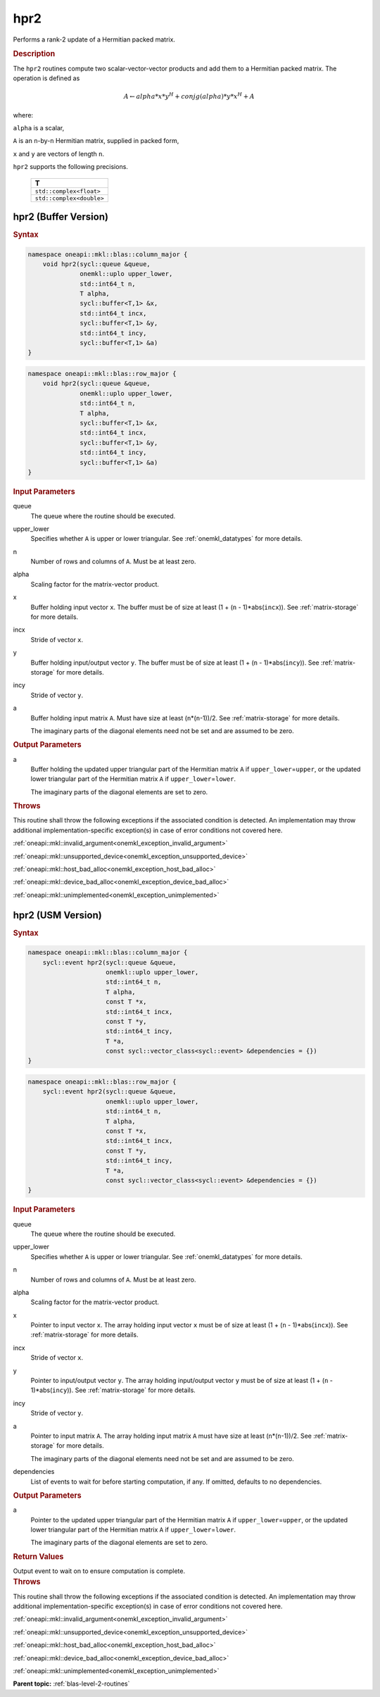 .. _onemkl_blas_hpr2:

hpr2
====

Performs a rank-2 update of a Hermitian packed matrix.

.. _onemkl_blas_hpr2_description:

.. rubric:: Description

The ``hpr2`` routines compute two scalar-vector-vector products and add
them to a Hermitian packed matrix. The operation is defined as

.. math::

      A \leftarrow alpha*x*y^H + conjg(alpha)*y*x^H + A

where:

``alpha`` is a scalar,

``A`` is an ``n``-by-``n`` Hermitian matrix, supplied in packed form,

``x`` and ``y`` are vectors of length ``n``.

``hpr2`` supports the following precisions.

   .. list-table:: 
      :header-rows: 1

      * -  T 
      * -  ``std::complex<float>`` 
      * -  ``std::complex<double>`` 

.. _onemkl_blas_hpr2_buffer:

hpr2 (Buffer Version)
---------------------

.. rubric:: Syntax

.. code-block:: cpp

   namespace oneapi::mkl::blas::column_major {
       void hpr2(sycl::queue &queue,
                 onemkl::uplo upper_lower,
                 std::int64_t n,
                 T alpha,
                 sycl::buffer<T,1> &x,
                 std::int64_t incx,
                 sycl::buffer<T,1> &y,
                 std::int64_t incy,
                 sycl::buffer<T,1> &a)
   }
.. code-block:: cpp

   namespace oneapi::mkl::blas::row_major {
       void hpr2(sycl::queue &queue,
                 onemkl::uplo upper_lower,
                 std::int64_t n,
                 T alpha,
                 sycl::buffer<T,1> &x,
                 std::int64_t incx,
                 sycl::buffer<T,1> &y,
                 std::int64_t incy,
                 sycl::buffer<T,1> &a)
   }

.. container:: section

   .. rubric:: Input Parameters

   queue
      The queue where the routine should be executed.

   upper_lower
      Specifies whether ``A`` is upper or lower triangular. See :ref:`onemkl_datatypes` for more details.

   n
      Number of rows and columns of ``A``. Must be at least zero.

   alpha
      Scaling factor for the matrix-vector product.

   x
      Buffer holding input vector ``x``. The buffer must be of size at
      least (1 + (``n`` - 1)*abs(``incx``)). See :ref:`matrix-storage` for
      more details.

   incx
      Stride of vector ``x``.

   y
      Buffer holding input/output vector ``y``. The buffer must be of
      size at least (1 + (``n`` - 1)*abs(``incy``)). See :ref:`matrix-storage`
      for more details.

   incy
      Stride of vector ``y``.

   a
      Buffer holding input matrix ``A``. Must have size at least
      (``n``\ \*(``n``-1))/2. See :ref:`matrix-storage` for
      more details.

      The imaginary parts of the diagonal elements need not be set and
      are assumed to be zero.

.. container:: section

   .. rubric:: Output Parameters

   a
      Buffer holding the updated upper triangular part of the Hermitian
      matrix ``A`` if ``upper_lower``\ \=\ ``upper``, or the updated lower
      triangular part of the Hermitian matrix ``A`` if
      ``upper_lower``\ \=\ ``lower``.

      The imaginary parts of the diagonal elements are set to zero.

.. container:: section

   .. rubric:: Throws

   This routine shall throw the following exceptions if the associated condition is detected. An implementation may throw additional implementation-specific exception(s) in case of error conditions not covered here.

   :ref:`oneapi::mkl::invalid_argument<onemkl_exception_invalid_argument>`
       
   
   :ref:`oneapi::mkl::unsupported_device<onemkl_exception_unsupported_device>`
       

   :ref:`oneapi::mkl::host_bad_alloc<onemkl_exception_host_bad_alloc>`
       

   :ref:`oneapi::mkl::device_bad_alloc<onemkl_exception_device_bad_alloc>`
       

   :ref:`oneapi::mkl::unimplemented<onemkl_exception_unimplemented>`
      

.. _onemkl_blas_hpr2_usm:

hpr2 (USM Version)
------------------

.. rubric:: Syntax

.. code-block:: cpp

   namespace oneapi::mkl::blas::column_major {
       sycl::event hpr2(sycl::queue &queue,
                        onemkl::uplo upper_lower,
                        std::int64_t n,
                        T alpha,
                        const T *x,
                        std::int64_t incx,
                        const T *y,
                        std::int64_t incy,
                        T *a,
                        const sycl::vector_class<sycl::event> &dependencies = {})
   }
.. code-block:: cpp

   namespace oneapi::mkl::blas::row_major {
       sycl::event hpr2(sycl::queue &queue,
                        onemkl::uplo upper_lower,
                        std::int64_t n,
                        T alpha,
                        const T *x,
                        std::int64_t incx,
                        const T *y,
                        std::int64_t incy,
                        T *a,
                        const sycl::vector_class<sycl::event> &dependencies = {})
   }

.. container:: section

   .. rubric:: Input Parameters

   queue
      The queue where the routine should be executed.

   upper_lower
      Specifies whether ``A`` is upper or lower triangular. See :ref:`onemkl_datatypes` for more details.

   n
      Number of rows and columns of ``A``. Must be at least zero.

   alpha
      Scaling factor for the matrix-vector product.

   x
      Pointer to input vector ``x``. The array holding input vector
      ``x`` must be of size at least (1 + (``n`` - 1)*abs(``incx``)).
      See :ref:`matrix-storage` for
      more details.

   incx
      Stride of vector ``x``.

   y
      Pointer to input/output vector ``y``. The array holding
      input/output vector ``y`` must be of size at least (1 + (``n``
      - 1)*abs(``incy``)). See :ref:`matrix-storage` for
      more details.

   incy
      Stride of vector ``y``.

   a
      Pointer to input matrix ``A``. The array holding input matrix
      ``A`` must have size at least (``n``\ \*(``n``-1))/2. See
      :ref:`matrix-storage` for
      more details.

      The imaginary parts of the diagonal elements need not be set
      and are assumed to be zero.

   dependencies
      List of events to wait for before starting computation, if any.
      If omitted, defaults to no dependencies.

.. container:: section

   .. rubric:: Output Parameters

   a
      Pointer to the updated upper triangular part of the Hermitian
      matrix ``A`` if ``upper_lower``\ \=\ ``upper``, or the updated lower
      triangular part of the Hermitian matrix ``A`` if
      ``upper_lower``\ \=\ ``lower``.

      The imaginary parts of the diagonal elements are set to zero.

.. container:: section

   .. rubric:: Return Values

   Output event to wait on to ensure computation is complete.

.. container:: section

   .. rubric:: Throws

   This routine shall throw the following exceptions if the associated condition is detected. An implementation may throw additional implementation-specific exception(s) in case of error conditions not covered here.

   :ref:`oneapi::mkl::invalid_argument<onemkl_exception_invalid_argument>`
       
       
   
   :ref:`oneapi::mkl::unsupported_device<onemkl_exception_unsupported_device>`
       

   :ref:`oneapi::mkl::host_bad_alloc<onemkl_exception_host_bad_alloc>`
       

   :ref:`oneapi::mkl::device_bad_alloc<onemkl_exception_device_bad_alloc>`
       

   :ref:`oneapi::mkl::unimplemented<onemkl_exception_unimplemented>`
      

   **Parent topic:** :ref:`blas-level-2-routines`

